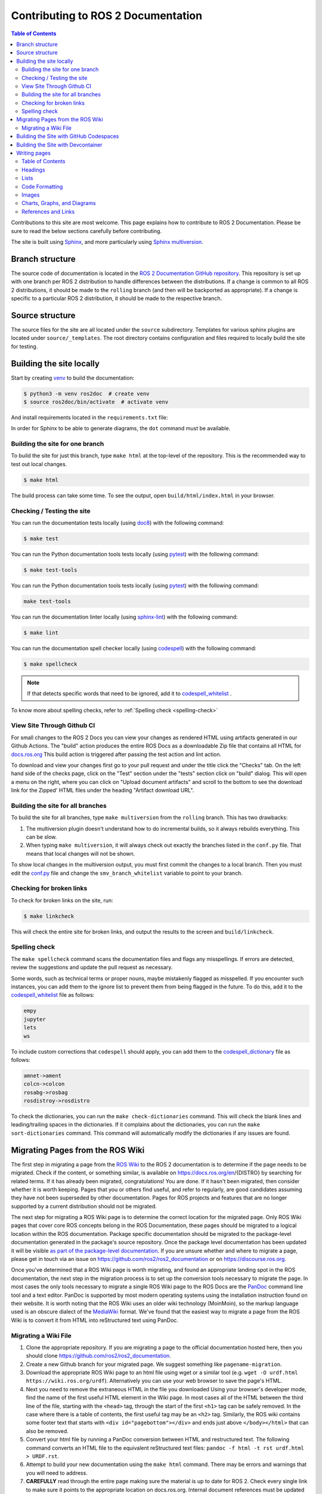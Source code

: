 .. redirect-from::

    Contributing/Contributing-To-ROS-2-Documentation

Contributing to ROS 2 Documentation
===================================

.. contents:: Table of Contents
   :depth: 2
   :local:

Contributions to this site are most welcome.
This page explains how to contribute to ROS 2 Documentation.
Please be sure to read the below sections carefully before contributing.

The site is built using `Sphinx <https://www.sphinx-doc.org/en/master/>`_, and more particularly using `Sphinx multiversion <https://sphinx-contrib.github.io/multiversion/main/index.html>`_.

Branch structure
----------------

The source code of documentation is located in the `ROS 2 Documentation GitHub repository <https://github.com/ros2/ros2_documentation>`_.
This repository is set up with one branch per ROS 2 distribution to handle differences between the distributions.
If a change is common to all ROS 2 distributions, it should be made to the ``rolling`` branch (and then will be backported as appropriate).
If a change is specific to a particular ROS 2 distribution, it should be made to the respective branch.

Source structure
----------------

The source files for the site are all located under the ``source`` subdirectory.
Templates for various sphinx plugins are located under ``source/_templates``.
The root directory contains configuration and files required to locally build the site for testing.

Building the site locally
-------------------------

Start by creating `venv <https://docs.python.org/3/library/venv.html>`__ to build the documentation:

.. code-block:: console

   $ python3 -m venv ros2doc  # create venv
   $ source ros2doc/bin/activate  # activate venv

And install requirements located in the ``requirements.txt`` file:

.. tabs::

  .. group-tab:: Linux

    .. code-block:: console

       $ pip install -r requirements.txt -c constraints.txt

  .. group-tab:: macOS

    .. code-block:: console

       $ pip install -r requirements.txt -c constraints.txt

  .. group-tab:: Windows

    .. code-block:: console

      $ python -m pip install -r requirements.txt -c constraints.txt

In order for Sphinx to be able to generate diagrams, the ``dot`` command must be available.

.. tabs::

  .. group-tab:: Linux

    .. code-block:: console

       $ sudo apt update ; sudo apt install graphviz

  .. group-tab:: macOS

    .. code-block:: console

      $ brew install graphviz

  .. group-tab:: Windows

      Download an installer from `the Graphviz Download page <https://graphviz.gitlab.io/_pages/Download/Download_windows.html>`__ and install it.
      Make sure to allow the installer to add it to the Windows ``%PATH%``, otherwise Sphinx will not be able to find it.

Building the site for one branch
^^^^^^^^^^^^^^^^^^^^^^^^^^^^^^^^

To build the site for just this branch, type ``make html`` at the top-level of the repository.
This is the recommended way to test out local changes.

.. code-block:: console

   $ make html

The build process can take some time.
To see the output, open ``build/html/index.html`` in your browser.


Checking / Testing the site
^^^^^^^^^^^^^^^^^^^^^^^^^^^

You can run the documentation tests locally (using `doc8 <https://github.com/PyCQA/doc8>`_) with the following command:

.. code-block:: console

   $ make test

You can run the Python documentation tools tests locally (using `pytest <https://docs.pytest.org/en/stable/>`_) with the following command:

.. code-block:: console

   $ make test-tools

You can run the Python documentation tools tests locally (using `pytest <https://docs.pytest.org/en/stable/>`_) with the following command:

.. code-block:: console

   make test-tools

You can run the documentation linter locally (using `sphinx-lint <https://github.com/sphinx-contrib/sphinx-lint>`_) with the following command:

.. code-block:: console

   $ make lint

You can run the documentation spell checker locally (using `codespell <https://github.com/codespell-project/codespell>`_) with the following command:

.. code-block:: console

   $ make spellcheck

.. note::

   If that detects specific words that need to be ignored, add it to `codespell_whitelist <https://github.com/ros2/ros2_documentation/blob/{REPOS_FILE_BRANCH}/codespell_whitelist.txt>`_ .

To know more about spelling checks, refer to :ref:`Spelling check <spelling-check>`

View Site Through Github CI
^^^^^^^^^^^^^^^^^^^^^^^^^^^

For small changes to the ROS 2 Docs you can view your changes as rendered HTML using artifacts generated in our Github Actions.
The "build" action produces the entire ROS Docs as a downloadable Zip file that contains all HTML for `docs.ros.org <https://docs.ros.org/>`_
This build action is triggered after passing the test action and lint action.

To download and view your changes first go to your pull request and under the title click the "Checks" tab.
On the left hand side of the checks page, click on the "Test" section under the "tests" section  click on "build" dialog.
This will open a menu on the right, where you can click on "Upload document artifacts" and scroll to the bottom to see the download link for the Zipped' HTML files under the heading "Artifact download URL".

.. image:: ./images/github_action.png
  :width: 100%
  :alt: Steps to find rendered HTML files on ROS Github action

Building the site for all branches
^^^^^^^^^^^^^^^^^^^^^^^^^^^^^^^^^^

To build the site for all branches, type ``make multiversion`` from the ``rolling`` branch.
This has two drawbacks:

#. The multiversion plugin doesn't understand how to do incremental builds, so it always rebuilds everything.
   This can be slow.

#. When typing ``make multiversion``, it will always check out exactly the branches listed in the ``conf.py`` file.
   That means that local changes will not be shown.

To show local changes in the multiversion output, you must first commit the changes to a local branch.
Then you must edit the `conf.py <https://github.com/ros2/ros2_documentation/blob/rolling/conf.py>`_ file and change the ``smv_branch_whitelist`` variable to point to your branch.

Checking for broken links
^^^^^^^^^^^^^^^^^^^^^^^^^

To check for broken links on the site, run:

.. code-block:: console

   $ make linkcheck

This will check the entire site for broken links, and output the results to the screen and ``build/linkcheck``.

.. _spelling-check:

Spelling check
^^^^^^^^^^^^^^

The ``make spellcheck`` command scans the documentation files and flags any misspellings.
If errors are detected, review the suggestions and update the pull request as necessary.

Some words, such as technical terms or proper nouns, maybe mistakenly flagged as misspelled.
If you encounter such instances, you can add them to the ignore list to prevent them from being flagged in the future.
To do this, add it to the `codespell_whitelist <https://github.com/ros2/ros2_documentation/blob/{REPOS_FILE_BRANCH}/codespell_whitelist.txt>`_ file as follows:

.. code-block:: text

   empy
   jupyter
   lets
   ws

To include custom corrections that ``codespell`` should apply, you can add them to the `codespell_dictionary <https://github.com/ros2/ros2_documentation/blob/{REPOS_FILE_BRANCH}/codespell_dictionary.txt>`_ file as follows:

.. code-block:: text

   amnet->ament
   colcn->colcon
   rosabg->rosbag
   rosdistroy->rosdistro

To check the dictionaries, you can run the ``make check-dictionaries`` command.
This will check the blank lines and leading/trailing spaces in the dictionaries.
If it complains about the dictionaries, you can run the ``make sort-dictionaries`` command.
This command will automatically modify the dictionaries if any issues are found.

Migrating Pages from the ROS Wiki
---------------------------------

The first step in migrating a page from the `ROS Wiki <https://wiki.ros.org>`_ to the ROS 2 documentation is to determine if the page needs to be migrated.
Check if the content, or something similar, is available on https://docs.ros.org/en/{DISTRO} by searching for related terms.
If it has already been migrated, congratulations!
You are done.
If it hasn't been migrated, then consider whether it is worth keeping.
Pages that you or others find useful, and refer to regularly, are good candidates assuming they have not been superseded by other documentation.
Pages for ROS projects and features that are no longer supported by a current distribution should not be migrated.

The next step for migrating a ROS Wiki page is to determine the correct location for the migrated page.
Only ROS Wiki pages that cover core ROS concepts belong in the ROS Documentation, these pages should be migrated to a logical location within the ROS documentation.
Package specific documentation should be migrated to the package-level documentation generated in the package's source repository.
Once the package level documentation has been updated it will be visible `as part of the package-level documentation <https://docs.ros.org/en/{DISTRO}/p/>`__.
If you are unsure whether and where to migrate a page, please get in touch via an issue on https://github.com/ros2/ros2_documentation or on https://discourse.ros.org.

Once you've determined that a ROS Wiki page is worth migrating, and found an appropriate landing spot in the ROS documentation, the next step in the migration process is to set up the conversion tools necessary to migrate the page.
In most cases the only tools necessary to migrate a single ROS Wiki page to the ROS Docs are the `PanDoc <https://pandoc.org/>`_ command line tool and a text editor.
PanDoc is supported by most modern operating systems using the installation instruction found on their website.
It is worth noting that the ROS Wiki uses an older wiki technology (MoinMoin), so the markup language used is an obscure dialect of the `MediaWiki <https://www.mediawiki.org/wiki/Help:Formatting>`__ format.
We've found that the easiest way to migrate a page from the ROS Wiki is to convert it from HTML into reStructured text using PanDoc.


Migrating a Wiki File
^^^^^^^^^^^^^^^^^^^^^

#. Clone the appropriate repository.
   If you are migrating a page to the official documentation hosted here, then you should clone https://github.com/ros2/ros2_documentation.

#. Create a new Github branch for your migrated page.
   We suggest something like ``pagename-migration``.

#. Download the appropriate ROS Wiki page to an html file using wget or a similar tool (e.g. ``wget -O urdf.html https://wiki.ros.org/urdf``).
   Alternatively you can use your web browser to save the page's HTML.

#. Next you need to remove the extraneous HTML in the file you downloaded
   Using your browser's developer mode, find the name of the first useful HTML element in the Wiki page.
   In most cases all of the HTML between the third line of the file, starting with the ``<head>`` tag, through the start of the first ``<h1>`` tag can be safely removed.
   In the case where there is a table of contents, the first useful tag may be an ``<h2>`` tag.
   Similarly, the ROS wiki contains some footer text that starts with ``<div id="pagebottom"></div>`` and ends just above ``</body></html>`` that can also be removed.

#. Convert your html file by running a PanDoc conversion between HTML and restructured text.
   The following command converts an HTML file to the equivalent reStructured text files: ``pandoc -f html -t rst urdf.html > URDF.rst``.

#. Attempt to build your new documentation using the ``make html`` command.
   There may be errors and warnings that you will need to address.

#. **CAREFULLY** read through the entire page making sure the material is up to date for ROS 2.
   Check every single link to make sure it points to the appropriate location on docs.ros.org.
   Internal document references must be updated to point to the equivalent ROS 2 material.
   Your updated document should not point to the ROS Wiki unless it is absolutely necessary.
   This process may require you alter the document considerably, and you may need to pull multiple wiki files.
   You should verify that every code sample in the document is working correctly under ROS 2.

#. Find and download any images that may be in the old document.
   The easiest way to do this is to right click in the browser and download all of the images.
   Alternatively you can find images by searching for ``<img src>`` tags in the HTML file.

#. For each image files downloaded update the image file links to point to the correct image directory for the ROS Docs.
   If any of the images require updating, or could be replaced with a `Mermaid <https://mermaid.js.org/intro/>`__ chart, please make this change.
   Be aware that Mermaid.js is only supported in the core ROS 2 documentation currently.

#. Once your document is complete add a table of contents to the top of your new rst document using the appropriate Sphinx commands.
   This block should replace any existing table of contents from the old ROS Wiki.

#. Issue your pull request.
   Make sure to point to the original ROS Wiki file for reference.

#. Once your pull request has been accepted please add a note to the top of the page on the original ROS Wiki article pointing to the new documentation page.

For a real-world example of this process in action, please refer to the ROS 2 Image Processing Pipeline in both `the ROS 2 Docs <https://github.com/ros-perception/image_pipeline/blob/rolling/image_pipeline/doc/tutorials.rst>`__ and in the original `ROS Wiki <https://wiki.ros.org/image_pipeline>`__.
The completed documentation page can be found in the `ROS 2 package documentation for image_pipeline <https://docs.ros.org/en/rolling/p/image_pipeline/>`__.

Building the Site with GitHub Codespaces
----------------------------------------
First, you need to have a GitHub account (if you don't have one, you can create one for free).
Then, you need to go to the `ROS 2 Documentation GitHub repository <https://github.com/ros2/ros2_documentation>`__.
After that, you can open the repository in Codespaces, it can be done just by clicking on the "Code" button on the repository page, then choose "Open with Codespaces" from the dropdown menu.

.. image:: images/codespaces.png
   :width: 100%
   :alt: Codespaces creation

After that, you will be redirected to your Codespaces page, where you can see the progress of the Codespaces creation.
Once it is done, a Visual Studio Code tab will be opened in your browser.
You can open the terminal by clicking on the "Terminal" tab in the top panel or by pressing :kbd:`Ctrl-J`.

In this terminal, you can run any command you want, for example, you can run the following command to build the site for just this branch:

.. code-block:: console

   $ make html

Finally, to view the site, you can click on the "Go Live" button in the right bottom panel and then, it will open the site in a new tab in your browser (you will need to browse to the ``build/html`` folder).

.. image:: images/live_server.png
   :width: 100%
   :alt: Live Server

Building the Site with Devcontainer
-----------------------------------

`ROS 2 Documentation GitHub repository <https://github.com/ros2/ros2_documentation>`__ also supports ``Devcontainer`` development environment with Visual Studio Code.
This will enable you to build the documentation much easier without changing your operating system.

See :doc:`../../How-To-Guides/Setup-ROS-2-with-VSCode-and-Docker-Container` to install VS Code and Docker before the following procedure.

Clone repository and start VS Code:

.. code-block:: console

   $ git clone https://github.com/ros2/ros2_documentation
   $ cd ./ros2_documentation
   $ code .

To use ``Devcontainer``, you need to install "Remote Development" Extension within VS Code search in Extensions (CTRL+SHIFT+X) for it.

And then, use ``View->Command Palette...`` or ``Ctrl+Shift+P`` to open the command palette.
Search for the command ``Dev Containers: Reopen in Container`` and execute it.
This will build your development docker container for you automatically.

To build the documentation, open a terminal using ``View->Terminal`` or ``Ctrl+Shift+``` and ``New Terminal`` in VS Code.
Inside the terminal, you can build the documentation:

.. code-block:: console

   $ make html

.. image:: images/vscode_devcontainer.png
   :width: 100%
   :alt: VS Code Devcontainer

Writing pages
-------------

The ROS 2 documentation website uses the ``reStructuredText`` format, which is the default plaintext markup language used by Sphinx.
This section is a brief introduction to ``reStructuredText`` concepts, syntax, and best practices.
When formatting your ``reStructuredText`` file **please make sure to write only one sentence per line as it makes reviewing and modifying your file much easier.**
Also, be mindful of the use of white space in your file!
The ROS 2 documentation linter will not accept pull requests with trailing white space.
We recommend that you enable automatic white space highlighting and or cleanup if your editor supports it.

You can refer to `reStructuredText User Documentation <https://docutils.sourceforge.io/rst.html>`_ for a detailed technical specification.

Table of Contents
^^^^^^^^^^^^^^^^^

There are two types of directives used for the generation of a table of contents, ``.. toctree::`` and ``.. contents::``.
The ``.. toctree::`` is used in top-level pages like ``Tutorials.rst`` to set ordering and visibility of its child pages.
This directive creates both left navigation panel and in-page navigation links to the child pages listed.
It helps readers to understand the structure of separate documentation sections and navigate between pages.

.. code-block:: rst

   .. toctree::
      :maxdepth: 1

The ``.. contents::`` directive is used for the generation of a table of contents for that particular page.
It parses all present headings in a page and builds an in-page nested table of contents.
It helps readers to see an overview of the content and navigate inside a page.

The ``.. contents::`` directive supports the definition of maximum depth of nested sections.
Using ``:depth: 2`` will only show Sections and Subsections in the table of contents.

.. code-block:: rst

   .. contents:: Table of Contents
      :depth: 2
      :local:

Headings
^^^^^^^^

There are four main Heading types used in the documentation.
Note that the number of symbols has to match the length of the title.

.. code-block:: rst

   Page Title Header
   =================

   Section Header
   --------------

   2 Subsection Header
   ^^^^^^^^^^^^^^^^^^^

   2.4 Subsubsection Header
   ~~~~~~~~~~~~~~~~~~~~~~~~

We usually use one digit for numbering subsections and two digits (dot separated) for numbering subsubsections in Tutorials and How-To-Guides.

Lists
^^^^^

Stars ``*`` are used for listing unordered items with bullet points and number sign ``#.``  is used for listing numbered items.
Both of them support nested definitions and will render accordingly.

.. code-block:: rst

   * bullet point

     * bullet point nested
     * bullet point nested

   * bullet point

.. code-block:: rst

  #. first listed item
  #. second lited item

Code Formatting
^^^^^^^^^^^^^^^

In-text code can be formatted using ``backticks`` for showing ``highlighted`` code.

.. code-block:: rst

   In-text code can be formatted using ``backticks`` for showing ``highlighted`` code.

Code blocks inside a page need to be captured using ``.. code-block::`` `directives <https://www.sphinx-doc.org/en/master/usage/restructuredtext/directives.html#directive-code-block>`_.
``.. code-block::`` supports code highlighting for syntaxes like ``C++``, ``YAML``, ``console``, ``bash``, and more.
Code inside the directive needs to be indented.

.. code-block:: rst

   .. code-block:: C++

      int main(int argc, char** argv)
      {
         rclcpp::init(argc, argv);
         rclcpp::spin(std::make_shared<ParametersClass>());
         rclcpp::shutdown();
         return 0;
      }

Code blocks: ``bash`` vs. ``console``
~~~~~~~~~~~~~~~~~~~~~~~~~~~~~~~~~~~~~

``bash`` and ``console`` are similar, but they serve two different purposes.
Choosing the right one is important to ensure that the content is formatted correctly and that the copy button copies the right content.
Below is an explanation of each one; skip to the end of this section for a list of use-cases and corresponding examples.

``bash`` is meant for scripts, e.g., for bash commands from a script file.
Example result:

.. code-block:: bash

   export ROS_DOMAIN_ID=42
   ros2 run turtlesim turtlesim_node

``console`` is meant for commands to be run in a terminal, optionally including their output.
This makes it clear that the given commands need to be run in a terminal.
It also allows separating command lines from output lines using prompt symbols such as ``$`` or ``#``.
Command lines are formatted as bash commands while output lines are formatted as normal text.
The prompt symbol is not selectable, and clicking on the copy button in the upper right-hand corner copies *only* the commands, not the outputs nor the prompt symbols.
This means that, if a ``console`` code block is used without any ``$``, the copy button will not copy any lines.
Example result:

.. code-block:: console

   $ export ROS_DOMAIN_ID=42
   $ ros2 run turtlesim turtlesim_node --ros-args --remap "__node:=my_turtle"
   [INFO] [1742150439.022947971] [my_turtle]: Starting turtlesim with node name /my_turtle
   [INFO] [1742150439.026043867] [my_turtle]: Spawning turtle [turtle1] at x=[5.544445], y=[5.544445], theta=[0.000000]

Compare the above with a ``bash`` ``code-block``:

.. code-block:: bash

   $ export ROS_DOMAIN_ID=42
   $ ros2 run turtlesim turtlesim_node --ros-args --remap "__node:=my_turtle"
   [INFO] [1742150439.022947971] [my_turtle]: Starting turtlesim with node name /my_turtle
   [INFO] [1742150439.026043867] [my_turtle]: Spawning turtle [turtle1] at x=[5.544445], y=[5.544445], theta=[0.000000]

To simplify code blocks, ``bash`` can still be used without ``$`` for commands meant to be run in a terminal if the code block does not include any output lines.
To help choose between ``bash`` and ``console``, see the following list of use-cases and corresponding examples:

#. Commands meant to be copied into a script file

   * Use ``.. code-block:: bash`` without ``$``:

      .. code-block:: bash

         export ROS_DOMAIN_ID=42
         ros2 run turtlesim turtlesim_node

#. Commands meant to be run in a terminal:

   * It is highly recommended to use ``.. code-block:: console`` with ``$`` on all command lines for consistency and clarity.
     If there is output that needs to be displayed, include it in the same block:

      .. code-block:: console

         $ source /opt/ros/{DISTRO}/setup.bash
         $ ros2 run turtlesim turtlesim_node
         [INFO] [1743878028.269334696] [turtlesim]: Starting turtlesim with node name /turtlesim
         [INFO] [1743878028.275096618] [turtlesim]: Spawning turtle [turtle1] at x=[5.544445], y=[5.544445], theta=[0.000000]

      .. note::

         If some output lines start with ``#``, it is crucial to separate commands from their output because the ``#`` symbol is used to denote a command.
         Therefore, place the output in a separate ``.. code-block:: text``.

Images
^^^^^^

Images can be inserted using the ``.. image::`` directive.

.. code-block:: rst

   .. image:: images/turtlesim_follow1.png

In this case, the image file (``turtlesim_follow1.png``) is located in the ``images/`` directory relative to the ``.rst`` file that uses the image.

However, all image files end up in an ``_images/`` directory relative to the root of the docs.
Therefore, when using ``:target:`` to add a hyperlink to the image file, use a relative link going up to the root directory and then down to the ``_images/`` directory.

.. code-block:: rst

   .. image:: images/turtlesim_follow1.png
      :target: ../../_images/turtlesim_follow1.png

Charts, Graphs, and Diagrams
^^^^^^^^^^^^^^^^^^^^^^^^^^^^

The ROS 2 Documentation now supports charts, graphs, and diagrams written using `Mermaid Charts. <https://mermaid.js.org/intro/>`__
We prefer that charts, graphs, and diagrams use Mermaid instead of static image files as it allows us to programmatically update and edit these resources as the project evolves.
Full documentation of the `Mermaid graph language syntax can be found on their website. <https://mermaid.js.org/intro/syntax-reference.html>`__

References and Links
^^^^^^^^^^^^^^^^^^^^

External links
~~~~~~~~~~~~~~

The syntax of creating links to external web pages is shown below.

.. code-block:: rst

   `ROS Docs <https://docs.ros.org>`_

The above link will appear as `ROS Docs <https://docs.ros.org>`_.
Note the underscore after the final single quote.

Internal links
~~~~~~~~~~~~~~

The ``:doc:`` directive is used to create in-text links to other pages.

.. code-block:: rst

   :doc:`Quality of Service <../Tutorials/Quality-of-Service>`

Note that the relative path to the file is used.

The ``ref`` directive is used to make links to specific parts of a page.
These could be headings, images or code sections inside the current or different page.

Definition of explicit target right before the desired object is required.
In the example below, the target is defined as ``_talker-listener`` one line before the heading ``Try some examples``.

.. code-block:: rst

   .. _talker-listener:

   Try some examples
   -----------------

Now the link from any page in the documentation to that header can be created.

.. code-block:: rst

   :ref:`talker-listener demo <talker-listener>`

This link will navigate a reader to the target page with an HTML anchor link ``#talker-listener``.

Macros
~~~~~~

Macros can be used to simplify writing documentation that targets multiple distributions.

Use a macro by including the macro name in curly braces.
For example, when generating the docs for Rolling on the ``rolling`` branch:

.. list-table::
   :header-rows: 1

   * - Macro
     - Example
     - Becomes (for {DISTRO_TITLE})
   * - \{DISTRO\}
     - ros-\{DISTRO\}-pkg
     - ros-{DISTRO}-pkg
   * - \{DISTRO_TITLE\}
     - ROS 2 \{DISTRO_TITLE\}
     - ROS 2 {DISTRO_TITLE}
   * - \{DISTRO_TITLE_FULL\}
     - ROS 2 \{DISTRO_TITLE_FULL\}
     - ROS 2 {DISTRO_TITLE_FULL}
   * - \{REPOS_FILE_BRANCH\}
     - git checkout \{REPOS_FILE_BRANCH\}
     - git checkout {REPOS_FILE_BRANCH}
   * - \{interface_link(std_msgs/msg/String)\}
     - See: \{interface_link(std_msgs/msg/String)\}.
     - See: {interface_link(std_msgs/msg/String)}.
   * - \{interface(std_msgs/msg/String)\}
     - Publish a \{interface(std_msgs/msg/String)\}.
     - Publish a {interface(std_msgs/msg/String)}.
   * - \{package_link(rclcpp)\}
     - See: \{package_link(rclcpp)\}.
     - See: {package_link(rclcpp)}.
   * - \{package(rclcpp)\}
     - Use \{package(rclcpp)\}.
     - Use {package(rclcpp)}.

The same file can be used on multiple branches (i.e., for multiple distros) and the generated content will be distro-specific.
